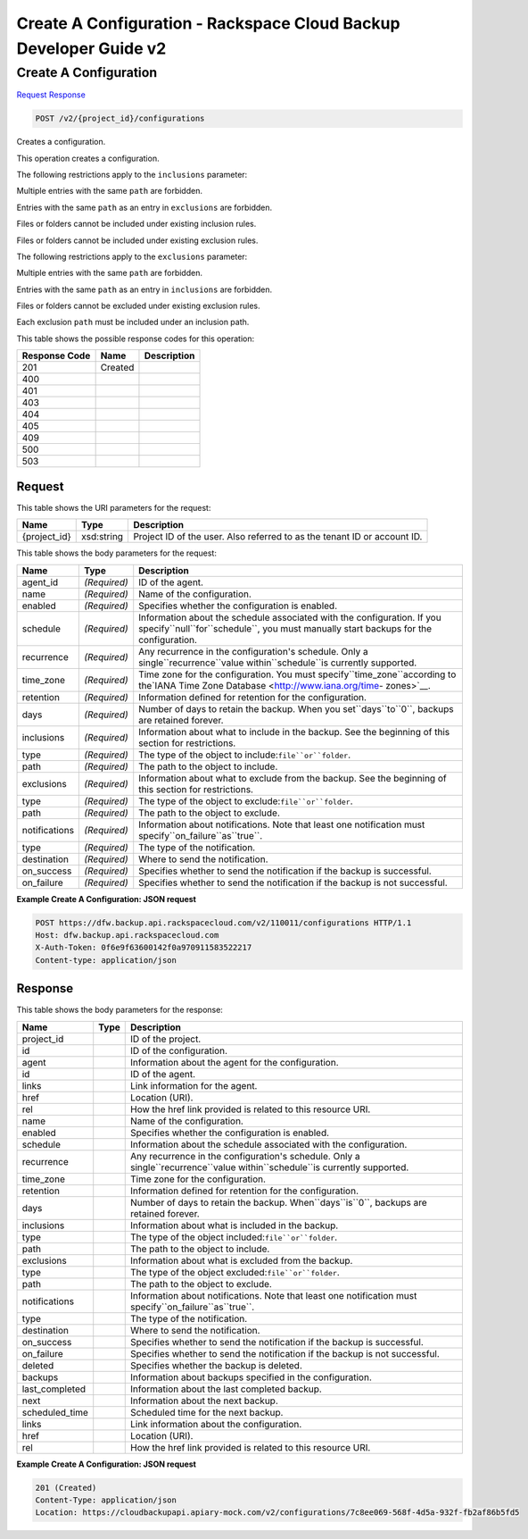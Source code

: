 =============================================================================
Create A Configuration -  Rackspace Cloud Backup Developer Guide v2
=============================================================================

Create A Configuration
~~~~~~~~~~~~~~~~~~~~~~~~~

`Request <POST_create_a_configuration_v2_project_id_configurations.rst#request>`__
`Response <POST_create_a_configuration_v2_project_id_configurations.rst#response>`__

.. code-block:: javascript

    POST /v2/{project_id}/configurations

Creates a configuration.

This operation creates a configuration.

The following restrictions apply to the ``inclusions`` parameter:

Multiple entries with the same ``path`` are forbidden.

Entries with the same ``path`` as an entry in ``exclusions`` are forbidden.

Files or folders cannot be included under existing inclusion rules.

Files or folders cannot be included under existing exclusion rules.

The following restrictions apply to the ``exclusions`` parameter:

Multiple entries with the same ``path`` are forbidden.

Entries with the same ``path`` as an entry in ``inclusions`` are forbidden.

Files or folders cannot be excluded under existing exclusion rules.

Each exclusion ``path`` must be included under an inclusion path.



This table shows the possible response codes for this operation:


+--------------------------+-------------------------+-------------------------+
|Response Code             |Name                     |Description              |
+==========================+=========================+=========================+
|201                       |Created                  |                         |
+--------------------------+-------------------------+-------------------------+
|400                       |                         |                         |
+--------------------------+-------------------------+-------------------------+
|401                       |                         |                         |
+--------------------------+-------------------------+-------------------------+
|403                       |                         |                         |
+--------------------------+-------------------------+-------------------------+
|404                       |                         |                         |
+--------------------------+-------------------------+-------------------------+
|405                       |                         |                         |
+--------------------------+-------------------------+-------------------------+
|409                       |                         |                         |
+--------------------------+-------------------------+-------------------------+
|500                       |                         |                         |
+--------------------------+-------------------------+-------------------------+
|503                       |                         |                         |
+--------------------------+-------------------------+-------------------------+


Request
^^^^^^^^^^^^^^^^^

This table shows the URI parameters for the request:

+--------------------------+-------------------------+-------------------------+
|Name                      |Type                     |Description              |
+==========================+=========================+=========================+
|{project_id}              |xsd:string               |Project ID of the user.  |
|                          |                         |Also referred to as the  |
|                          |                         |tenant ID or account ID. |
+--------------------------+-------------------------+-------------------------+





This table shows the body parameters for the request:

+----------------------+---------------------+---------------------------------+
|Name                  |Type                 |Description                      |
+======================+=====================+=================================+
|agent_id              |*(Required)*         |ID of the agent.                 |
+----------------------+---------------------+---------------------------------+
|name                  |*(Required)*         |Name of the configuration.       |
+----------------------+---------------------+---------------------------------+
|enabled               |*(Required)*         |Specifies whether the            |
|                      |                     |configuration is enabled.        |
+----------------------+---------------------+---------------------------------+
|schedule              |*(Required)*         |Information about the schedule   |
|                      |                     |associated with the              |
|                      |                     |configuration. If you            |
|                      |                     |specify``null``for``schedule``,  |
|                      |                     |you must manually start backups  |
|                      |                     |for the configuration.           |
+----------------------+---------------------+---------------------------------+
|recurrence            |*(Required)*         |Any recurrence in the            |
|                      |                     |configuration's schedule. Only a |
|                      |                     |single``recurrence``value        |
|                      |                     |within``schedule``is currently   |
|                      |                     |supported.                       |
+----------------------+---------------------+---------------------------------+
|time_zone             |*(Required)*         |Time zone for the configuration. |
|                      |                     |You must                         |
|                      |                     |specify``time_zone``according to |
|                      |                     |the`IANA Time Zone Database      |
|                      |                     |<http://www.iana.org/time-       |
|                      |                     |zones>`__.                       |
+----------------------+---------------------+---------------------------------+
|retention             |*(Required)*         |Information defined for          |
|                      |                     |retention for the configuration. |
+----------------------+---------------------+---------------------------------+
|days                  |*(Required)*         |Number of days to retain the     |
|                      |                     |backup. When you                 |
|                      |                     |set``days``to``0``, backups are  |
|                      |                     |retained forever.                |
+----------------------+---------------------+---------------------------------+
|inclusions            |*(Required)*         |Information about what to        |
|                      |                     |include in the backup. See the   |
|                      |                     |beginning of this section for    |
|                      |                     |restrictions.                    |
+----------------------+---------------------+---------------------------------+
|type                  |*(Required)*         |The type of the object to        |
|                      |                     |include:``file``or``folder``.    |
+----------------------+---------------------+---------------------------------+
|path                  |*(Required)*         |The path to the object to        |
|                      |                     |include.                         |
+----------------------+---------------------+---------------------------------+
|exclusions            |*(Required)*         |Information about what to        |
|                      |                     |exclude from the backup. See the |
|                      |                     |beginning of this section for    |
|                      |                     |restrictions.                    |
+----------------------+---------------------+---------------------------------+
|type                  |*(Required)*         |The type of the object to        |
|                      |                     |exclude:``file``or``folder``.    |
+----------------------+---------------------+---------------------------------+
|path                  |*(Required)*         |The path to the object to        |
|                      |                     |exclude.                         |
+----------------------+---------------------+---------------------------------+
|notifications         |*(Required)*         |Information about notifications. |
|                      |                     |Note that least one notification |
|                      |                     |must                             |
|                      |                     |specify``on_failure``as``true``. |
+----------------------+---------------------+---------------------------------+
|type                  |*(Required)*         |The type of the notification.    |
+----------------------+---------------------+---------------------------------+
|destination           |*(Required)*         |Where to send the notification.  |
+----------------------+---------------------+---------------------------------+
|on_success            |*(Required)*         |Specifies whether to send the    |
|                      |                     |notification if the backup is    |
|                      |                     |successful.                      |
+----------------------+---------------------+---------------------------------+
|on_failure            |*(Required)*         |Specifies whether to send the    |
|                      |                     |notification if the backup is    |
|                      |                     |not successful.                  |
+----------------------+---------------------+---------------------------------+





**Example Create A Configuration: JSON request**


.. code::

    POST https://dfw.backup.api.rackspacecloud.com/v2/110011/configurations HTTP/1.1
    Host: dfw.backup.api.rackspacecloud.com
    X-Auth-Token: 0f6e9f63600142f0a970911583522217
    Content-type: application/json


Response
^^^^^^^^^^^^^^^^^^


This table shows the body parameters for the response:

+----------------------+---------------------+---------------------------------+
|Name                  |Type                 |Description                      |
+======================+=====================+=================================+
|project_id            |                     |ID of the project.               |
+----------------------+---------------------+---------------------------------+
|id                    |                     |ID of the configuration.         |
+----------------------+---------------------+---------------------------------+
|agent                 |                     |Information about the agent for  |
|                      |                     |the configuration.               |
+----------------------+---------------------+---------------------------------+
|id                    |                     |ID of the agent.                 |
+----------------------+---------------------+---------------------------------+
|links                 |                     |Link information for the agent.  |
+----------------------+---------------------+---------------------------------+
|href                  |                     |Location (URI).                  |
+----------------------+---------------------+---------------------------------+
|rel                   |                     |How the href link provided is    |
|                      |                     |related to this resource URI.    |
+----------------------+---------------------+---------------------------------+
|name                  |                     |Name of the configuration.       |
+----------------------+---------------------+---------------------------------+
|enabled               |                     |Specifies whether the            |
|                      |                     |configuration is enabled.        |
+----------------------+---------------------+---------------------------------+
|schedule              |                     |Information about the schedule   |
|                      |                     |associated with the              |
|                      |                     |configuration.                   |
+----------------------+---------------------+---------------------------------+
|recurrence            |                     |Any recurrence in the            |
|                      |                     |configuration's schedule. Only a |
|                      |                     |single``recurrence``value        |
|                      |                     |within``schedule``is currently   |
|                      |                     |supported.                       |
+----------------------+---------------------+---------------------------------+
|time_zone             |                     |Time zone for the configuration. |
+----------------------+---------------------+---------------------------------+
|retention             |                     |Information defined for          |
|                      |                     |retention for the configuration. |
+----------------------+---------------------+---------------------------------+
|days                  |                     |Number of days to retain the     |
|                      |                     |backup. When``days``is``0``,     |
|                      |                     |backups are retained forever.    |
+----------------------+---------------------+---------------------------------+
|inclusions            |                     |Information about what is        |
|                      |                     |included in the backup.          |
+----------------------+---------------------+---------------------------------+
|type                  |                     |The type of the object           |
|                      |                     |included:``file``or``folder``.   |
+----------------------+---------------------+---------------------------------+
|path                  |                     |The path to the object to        |
|                      |                     |include.                         |
+----------------------+---------------------+---------------------------------+
|exclusions            |                     |Information about what is        |
|                      |                     |excluded from the backup.        |
+----------------------+---------------------+---------------------------------+
|type                  |                     |The type of the object           |
|                      |                     |excluded:``file``or``folder``.   |
+----------------------+---------------------+---------------------------------+
|path                  |                     |The path to the object to        |
|                      |                     |exclude.                         |
+----------------------+---------------------+---------------------------------+
|notifications         |                     |Information about notifications. |
|                      |                     |Note that least one notification |
|                      |                     |must                             |
|                      |                     |specify``on_failure``as``true``. |
+----------------------+---------------------+---------------------------------+
|type                  |                     |The type of the notification.    |
+----------------------+---------------------+---------------------------------+
|destination           |                     |Where to send the notification.  |
+----------------------+---------------------+---------------------------------+
|on_success            |                     |Specifies whether to send the    |
|                      |                     |notification if the backup is    |
|                      |                     |successful.                      |
+----------------------+---------------------+---------------------------------+
|on_failure            |                     |Specifies whether to send the    |
|                      |                     |notification if the backup is    |
|                      |                     |not successful.                  |
+----------------------+---------------------+---------------------------------+
|deleted               |                     |Specifies whether the backup is  |
|                      |                     |deleted.                         |
+----------------------+---------------------+---------------------------------+
|backups               |                     |Information about backups        |
|                      |                     |specified in the configuration.  |
+----------------------+---------------------+---------------------------------+
|last_completed        |                     |Information about the last       |
|                      |                     |completed backup.                |
+----------------------+---------------------+---------------------------------+
|next                  |                     |Information about the next       |
|                      |                     |backup.                          |
+----------------------+---------------------+---------------------------------+
|scheduled_time        |                     |Scheduled time for the next      |
|                      |                     |backup.                          |
+----------------------+---------------------+---------------------------------+
|links                 |                     |Link information about the       |
|                      |                     |configuration.                   |
+----------------------+---------------------+---------------------------------+
|href                  |                     |Location (URI).                  |
+----------------------+---------------------+---------------------------------+
|rel                   |                     |How the href link provided is    |
|                      |                     |related to this resource URI.    |
+----------------------+---------------------+---------------------------------+





**Example Create A Configuration: JSON request**


.. code::

    201 (Created)
    Content-Type: application/json
    Location: https://cloudbackupapi.apiary-mock.com/v2/configurations/7c8ee069-568f-4d5a-932f-fb2af86b5fd5

